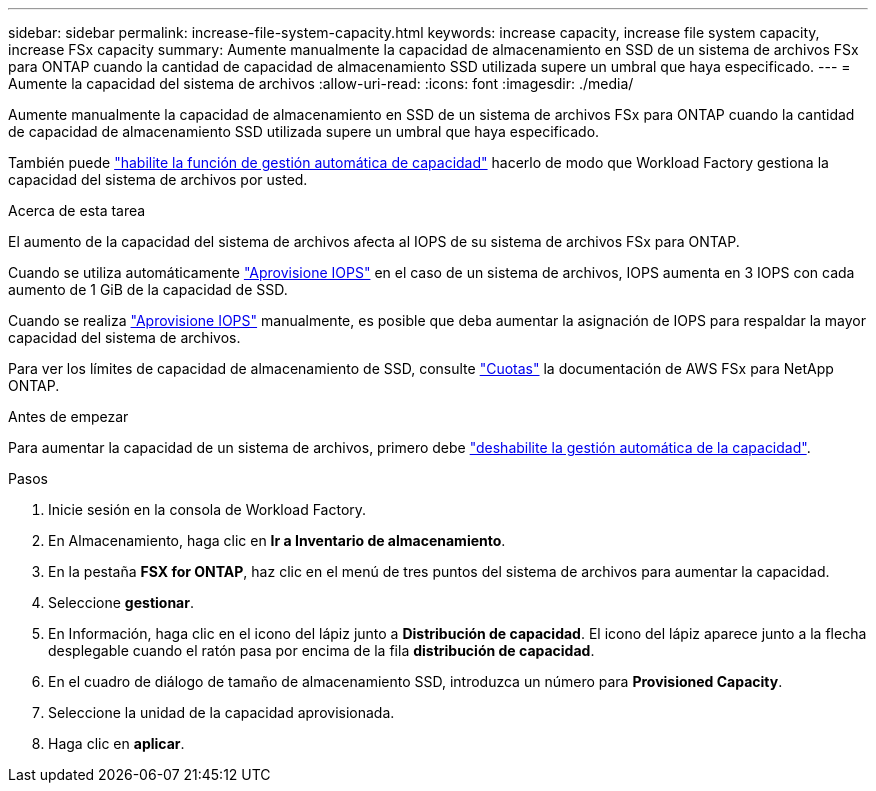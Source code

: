 ---
sidebar: sidebar 
permalink: increase-file-system-capacity.html 
keywords: increase capacity, increase file system capacity, increase FSx capacity 
summary: Aumente manualmente la capacidad de almacenamiento en SSD de un sistema de archivos FSx para ONTAP cuando la cantidad de capacidad de almacenamiento SSD utilizada supere un umbral que haya especificado. 
---
= Aumente la capacidad del sistema de archivos
:allow-uri-read: 
:icons: font
:imagesdir: ./media/


[role="lead"]
Aumente manualmente la capacidad de almacenamiento en SSD de un sistema de archivos FSx para ONTAP cuando la cantidad de capacidad de almacenamiento SSD utilizada supere un umbral que haya especificado.

También puede link:enable-auto-capacity-management.html["habilite la función de gestión automática de capacidad"] hacerlo de modo que Workload Factory gestiona la capacidad del sistema de archivos por usted.

.Acerca de esta tarea
El aumento de la capacidad del sistema de archivos afecta al IOPS de su sistema de archivos FSx para ONTAP.

Cuando se utiliza automáticamente link:provision-iops.html["Aprovisione IOPS"] en el caso de un sistema de archivos, IOPS aumenta en 3 IOPS con cada aumento de 1 GiB de la capacidad de SSD.

Cuando se realiza link:provision-iops.html["Aprovisione IOPS"] manualmente, es posible que deba aumentar la asignación de IOPS para respaldar la mayor capacidad del sistema de archivos.

Para ver los límites de capacidad de almacenamiento de SSD, consulte link:https://docs.aws.amazon.com/fsx/latest/ONTAPGuide/limits.html["Cuotas"^] la documentación de AWS FSx para NetApp ONTAP.

.Antes de empezar
Para aumentar la capacidad de un sistema de archivos, primero debe link:enable-auto-capacity-management.html["deshabilite la gestión automática de la capacidad"].

.Pasos
. Inicie sesión en la consola de Workload Factory.
. En Almacenamiento, haga clic en *Ir a Inventario de almacenamiento*.
. En la pestaña *FSX for ONTAP*, haz clic en el menú de tres puntos del sistema de archivos para aumentar la capacidad.
. Seleccione *gestionar*.
. En Información, haga clic en el icono del lápiz junto a *Distribución de capacidad*. El icono del lápiz aparece junto a la flecha desplegable cuando el ratón pasa por encima de la fila *distribución de capacidad*.
. En el cuadro de diálogo de tamaño de almacenamiento SSD, introduzca un número para *Provisioned Capacity*.
. Seleccione la unidad de la capacidad aprovisionada.
. Haga clic en *aplicar*.

